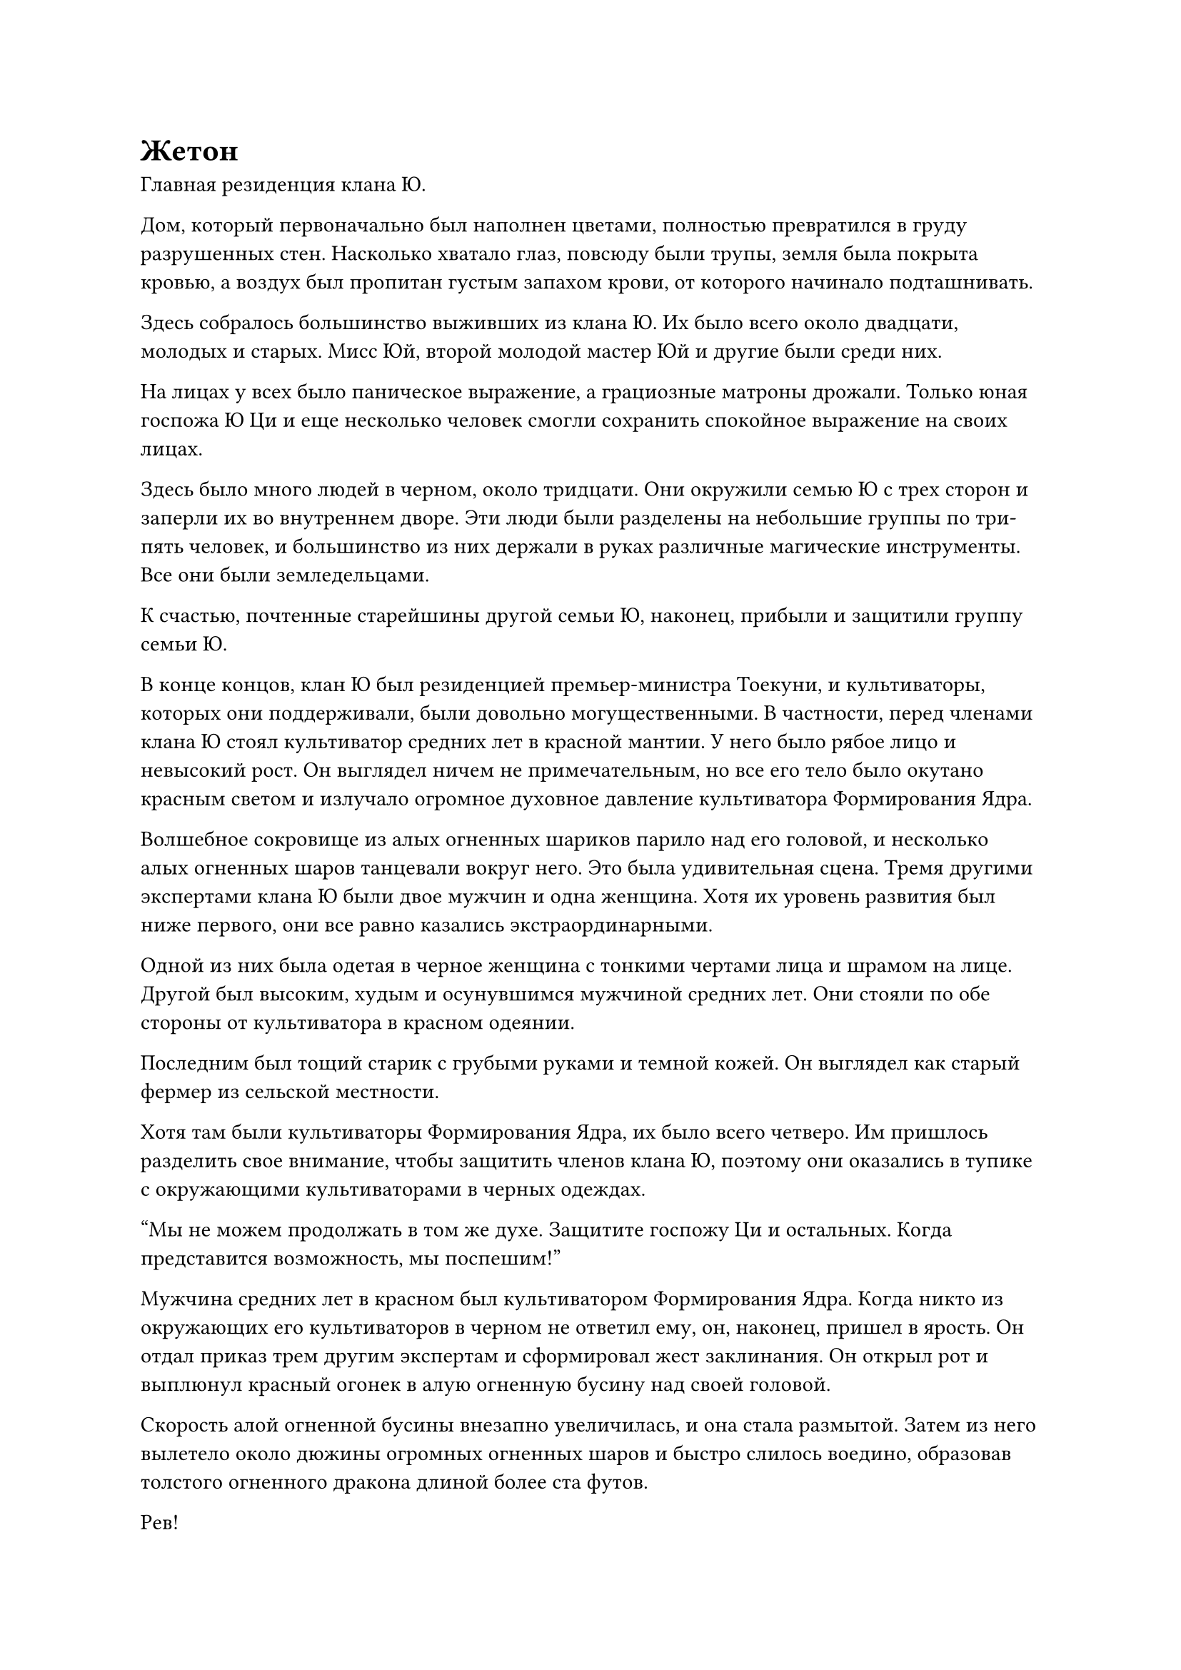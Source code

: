= Жетон

Главная резиденция клана Ю.

Дом, который первоначально был наполнен цветами, полностью превратился в груду разрушенных стен. Насколько хватало глаз, повсюду были трупы, земля была покрыта кровью, а воздух был пропитан густым запахом крови, от которого начинало подташнивать.

Здесь собралось большинство выживших из клана Ю. Их было всего около двадцати, молодых и старых. Мисс Юй, второй молодой мастер Юй и другие были среди них.

На лицах у всех было паническое выражение, а грациозные матроны дрожали. Только юная госпожа Ю Ци и еще несколько человек смогли сохранить спокойное выражение на своих лицах.

Здесь было много людей в черном, около тридцати. Они окружили семью Ю с трех сторон и заперли их во внутреннем дворе. Эти люди были разделены на небольшие группы по три-пять человек, и большинство из них держали в руках различные магические инструменты. Все они были земледельцами.

К счастью, почтенные старейшины другой семьи Ю, наконец, прибыли и защитили группу семьи Ю.

В конце концов, клан Ю был резиденцией премьер-министра Тоекуни, и культиваторы, которых они поддерживали, были довольно могущественными. В частности, перед членами клана Ю стоял культиватор средних лет в красной мантии. У него было рябое лицо и невысокий рост. Он выглядел ничем не примечательным, но все его тело было окутано красным светом и излучало огромное духовное давление культиватора Формирования Ядра.

Волшебное сокровище из алых огненных шариков парило над его головой, и несколько алых огненных шаров танцевали вокруг него. Это была удивительная сцена.
Тремя другими экспертами клана Ю были двое мужчин и одна женщина. Хотя их уровень развития был ниже первого, они все равно казались экстраординарными.

Одной из них была одетая в черное женщина с тонкими чертами лица и шрамом на лице. Другой был высоким, худым и осунувшимся мужчиной средних лет. Они стояли по обе стороны от культиватора в красном одеянии.

Последним был тощий старик с грубыми руками и темной кожей. Он выглядел как старый фермер из сельской местности.

Хотя там были культиваторы Формирования Ядра, их было всего четверо. Им пришлось разделить свое внимание, чтобы защитить членов клана Ю, поэтому они оказались в тупике с окружающими культиваторами в черных одеждах.

"Мы не можем продолжать в том же духе. Защитите госпожу Ци и остальных. Когда представится возможность, мы поспешим!"

Мужчина средних лет в красном был культиватором Формирования Ядра. Когда никто из окружающих его культиваторов в черном не ответил ему, он, наконец, пришел в ярость. Он отдал приказ трем другим экспертам и сформировал жест заклинания. Он открыл рот и выплюнул красный огонек в алую огненную бусину над своей головой.

Скорость алой огненной бусины внезапно увеличилась, и она стала размытой.
Затем из него вылетело около дюжины огромных огненных шаров и быстро слилось воедино, образовав толстого огненного дракона длиной более ста футов.

Рев!

Этот огненный дракон был покрыт огненно-красной чешуей. С яростным ревом он обнажил клыки и, размахивая когтями, набросился на группу людей в черных одеждах.

Бум!

Небольшая группа одетых в черное мужчин впереди была застигнута врасплох и была отправлена огненным драконом в полет. Двое из них даже превратились в пепел.

Сразу после этого толстый Огненный Дракон яростно взмахнул хвостом, подняв слой огненных волн. Увидев это, все окружающие люди отступили, чтобы избежать этого.

После минутного переполоха культиватор в черном немедленно отреагировал. Различные магические инструменты и техники посыпались на тело огненного дракона.

Огромное тело Огненного Дракона раскачивалось влево и вправо от обстрела, и пламя на его теле вздымалось. Однако оно не повредило его сердцевине, и он продолжал атаковать во всех направлениях. Через несколько мгновений небольшая половина мужчин в черных одеждах была либо мертва, либо ранена.

"Вперед!"

Земледелец в красном крикнул молодой женщине в черном и остальным.

Однако в это время раздался звук "су", и размытый черный свет вырвался наружу с несравненной скоростью. Это было похоже на удар черной молнии, и он ударил в нижнюю часть живота Огненного Дракона.

Пучи!

Черный свет глубоко вонзился в тело Огненного Дракона. Это была длинная черная стрела, и на теле стрелы были слабо выгравированы черные символы-талисманы.

Бум!

Символы-талисманы на корпусе стрелы внезапно вспыхнули черным светом, и она внезапно взорвалась. Это было похоже на удар молнии, и вырвалось огромное красно-черное грибовидное облако, заставив землю поблизости задрожать.

В нижней части живота Огненного Дракона немедленно образовалась большая дыра, и его тело дико вспыхнуло.

Увидев это, земледелец в красном одеянии и трое других посвященных были потрясены!

У ворот неподалеку из ниоткуда появился человек в черном одеянии. В руке он держал черный как смоль лук, а его тело было окружено черным светом. Впечатляюще, что он находился на пике стадии Заложения Основ.

Тьма позади него шевельнулась, и оттуда вышли четверо мужчин в черных одеждах. Все они были на пике стадии Заложения Основ, и они также держали в руках черные луки. Они наложили стрелы, натянули тетивы и выстрелили.

Свист! Свист!

Свист! Свист! Четыре черные как смоль стрелы-талисмана вылетели подобно метеорам, проносясь по ночному небу холодными дугами, быстрые, как молния.

Культиватор в красном несколько раз менял свои ручные печати, заставляя Огненного Дракона уворачиваться. Однако его тело было слишком огромным, а навыки стрельбы из лука у этих людей были превосходными. Ему удалось увернуться только от одной стрелы, а три другие стрелы-талисмана попали в цель.

Грохот!

Три стрелы-талисмана взорвались одновременно!

В теле Огненного Дракона были проделаны еще три большие дыры, и он больше не мог сохранять свою форму. С громким хлопком он превратился в алое пламя, заполнившее небо, и исчез без следа.

Культиватор в красном хрюкнул, и его тело покачнулось.

Прямо в этот момент раздался еще один призрачный вопль и волчий вой, и из темноты вырвался бледно-белый свет. Его скорость была в несколько раз быстрее, чем у стрел-талисманов, и в мгновение ока он оказался перед культиватором в красном.

Культиватор в красном был сильно встревожен, и бусина алого пламени на его макушке немедленно вылетела навстречу белому свету, в то время как он сам отлетел назад. В то же время он поднял руку, и оттуда вылетел сине-красный свет. Это были маленький синий меч и алые вилы соответственно. Они также атаковали белый свет.

Белый свет вспыхнул, и открылась его истинная форма. Это была костяная сабля длиной в три фута, окруженная порывами зловещего ветра.

Костяная сабля зажужжала, и на ее поверхности появилось большое пятно из черных нитей, обернувшихся вокруг Алой огненной бусины, маленького синего меча и алых вил.

Духовный свет на поверхности трех сокровищ Дхармы потускнел, и они сразу же стали вялыми, на грани разрушения.

В мгновение ока костяная сабля прошла сквозь три сокровища Дхармы и появилась из воздуха рядом с головой культиватора в красном одеянии, вращаясь со скоростью молнии.

"Ах..."

Культиватор в красном испустил жалобный крик, но внезапно остановился. Его голова наклонилась и упала с шеи.

Хлынул фонтан крови, взметнувшись на несколько футов в воздух. Обезглавленный труп покачнулся и упал на землю.

"Почтенный Красный халат!"

Воскликнули все члены семьи Ю.

Женщина в черном и двое других старейшин тоже были шокированы, и все они отступили на несколько шагов назад, не зная, что делать.

Сразу после этого из толпы медленно вышел зловещего вида юноша. Он был тем, кто шпионил за ними из города Минъюань, но человека в сером с ним не было.

Когда люди в черных одеждах увидели зловещего вида юношу, они немедленно остановились и поклонились.

Зловещего вида юноша взмахнул рукой, и сабля из белой кости немедленно полетела обратно к нему вместе с тремя сокровищами Дхармы земледельца в красном одеянии.

Его взгляд скользнул по трем сокровищам Дхармы с оттенком презрения, но он все равно убрал их взмахом руки. Только тогда он посмотрел на семью Ю и холодно сказал: "Убейте их всех. Никого не оставляйте в живых."

"Да!" -- мужчины в черных одеждах поспешно ответили и шагнули вперед.

Выражения лиц трех старейшин семьи Ю были чрезвычайно суровыми, но они не остановили их.

Когда женщины и дети префектуры Ю увидели это, некоторые начали громко плакать, в то время как другие рухнули на землю. Некоторые из них даже не могли контролировать себя на месте.


"Подождите!"

Послышался приятный голос, и из толпы вышел человек. Это была госпожа Ци.

В этот момент она снова переоделась в мужскую одежду, но это все равно не могло скрыть нежности между ее бровями.

"Это ты!"

Глаза зловещего на вид юноши загорелись, и его похотливый взгляд продолжал скользить по телу госпожи Ци.

Лицо Ю Ци было бледным, но она едва могла сохранять самообладание. Она подавила желание выколоть ему глаза и достала из-за пазухи пурпурно-золотой жетон.

На жетоне был выгравирован яркий пурпурно-золотой огненный узор.

"Кто вы такие, люди? Как вы смеете убивать в моей префектуре Ю? Вы совсем не уважаете секту Лэн Янь!"

#pagebreak()